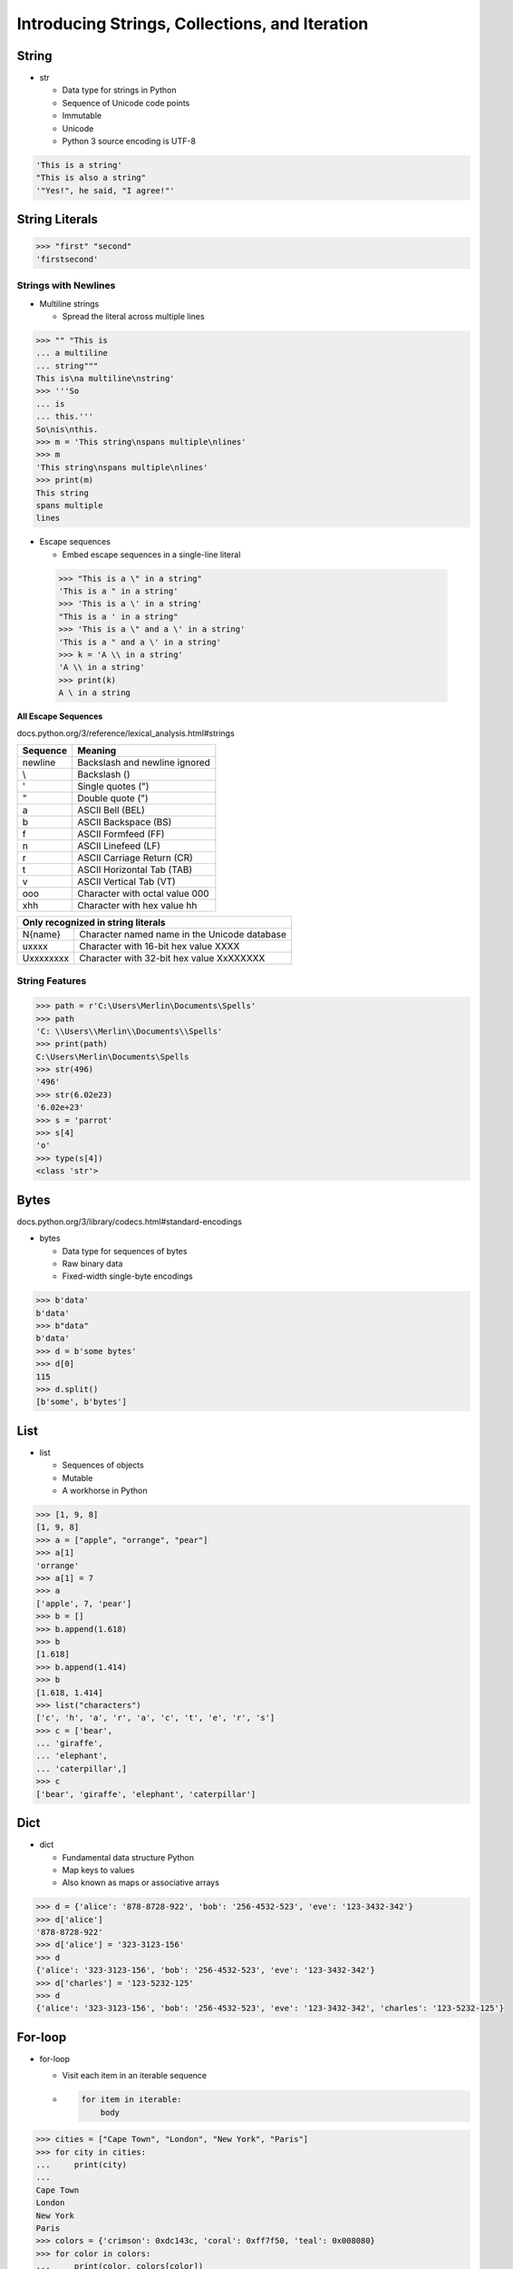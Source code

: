 Introducing Strings, Collections, and Iteration
===============================================

String
------

- str

  - Data type for strings in Python
  - Sequence of Unicode code points
  - Immutable
  - Unicode
  - Python 3 source encoding is UTF-8

.. code-block:: py

  'This is a string'
  "This is also a string"
  '"Yes!", he said, "I agree!"'

String Literals
---------------

.. code-block:: py

  >>> "first" "second"
  'firstsecond'

Strings with Newlines
^^^^^^^^^^^^^^^^^^^^^

- Multiline strings

  - Spread the literal across multiple lines

.. code-block:: none

  >>> "" "This is
  ... a multiline
  ... string"""
  This is\na multiline\nstring'
  >>> '''So
  ... is
  ... this.'''
  So\nis\nthis.
  >>> m = 'This string\nspans multiple\nlines'
  >>> m
  'This string\nspans multiple\nlines'
  >>> print(m)
  This string
  spans multiple
  lines

- Escape sequences

  - Embed escape sequences in a single-line literal

 .. code-block:: none

   >>> "This is a \" in a string"
   'This is a " in a string'
   >>> 'This is a \' in a string'
   "This is a ' in a string"
   >>> 'This is a \" and a \' in a string'
   'This is a " and a \' in a string'
   >>> k = 'A \\ in a string'
   'A \\ in a string'
   >>> print(k)
   A \ in a string

**All Escape Sequences**

docs.python.org/3/reference/lexical_analysis.html#strings

+------------+----------------------------------------------+
| Sequence   | Meaning                                      |
+============+==============================================+
| \newline   | Backslash and newline ignored                |
+------------+----------------------------------------------+
| \\         | Backslash (\)                                |
+------------+----------------------------------------------+
| \'         | Single quotes (")                            |
+------------+----------------------------------------------+
| \"         | Double quote (")                             |
+------------+----------------------------------------------+
| \a         | ASCII Bell (BEL)                             |
+------------+----------------------------------------------+
| \b         | ASCII Backspace (BS)                         |
+------------+----------------------------------------------+
| \f         | ASCII Formfeed (FF)                          |
+------------+----------------------------------------------+
| \n         | ASCII Linefeed (LF)                          |
+------------+----------------------------------------------+
| \r         | ASCII Carriage Return (CR)                   |
+------------+----------------------------------------------+
| \t         | ASCII Horizontal Tab (TAB)                   |
+------------+----------------------------------------------+
| \v         | ASCII Vertical Tab (VT)                      |
+------------+----------------------------------------------+
| \ooo       | Character with octal value 000               |
+------------+----------------------------------------------+
| \xhh       | Character with hex value hh                  |
+------------+----------------------------------------------+

+------------+----------------------------------------------+
| Only recognized in string literals                        |
+============+==============================================+
| \N{name}   | Character named name in the Unicode database |
+------------+----------------------------------------------+
| \uxxxx     | Character with 16-bit hex value XXXX         |
+------------+----------------------------------------------+
| \Uxxxxxxxx | Character with 32-bit hex value XxXXXXXX     |
+------------+----------------------------------------------+

String Features
^^^^^^^^^^^^^^^

.. code-block:: none

  >>> path = r'C:\Users\Merlin\Documents\Spells'
  >>> path
  'C: \\Users\\Merlin\\Documents\\Spells'
  >>> print(path)
  C:\Users\Merlin\Documents\Spells
  >>> str(496)
  '496'
  >>> str(6.02e23)
  '6.02e+23'
  >>> s = 'parrot'
  >>> s[4]
  'o'
  >>> type(s[4])
  <class 'str'>

Bytes
-----

docs.python.org/3/library/codecs.html#standard-encodings

- bytes

  - Data type for sequences of bytes
  - Raw binary data
  - Fixed-width single-byte encodings

.. code-block:: none

  >>> b'data'
  b'data'
  >>> b"data"
  b'data'
  >>> d = b'some bytes'
  >>> d[0]
  115
  >>> d.split()
  [b'some', b'bytes']

List
----

- list

  - Sequences of objects
  - Mutable
  - A workhorse in Python

.. code-block:: none

  >>> [1, 9, 8]
  [1, 9, 8]
  >>> a = ["apple", "orrange", "pear"]
  >>> a[1]
  'orrange'
  >>> a[1] = 7
  >>> a
  ['apple', 7, 'pear']
  >>> b = []
  >>> b.append(1.618)
  >>> b
  [1.618]
  >>> b.append(1.414)
  >>> b
  [1.618, 1.414]
  >>> list("characters")
  ['c', 'h', 'a', 'r', 'a', 'c', 't', 'e', 'r', 's']
  >>> c = ['bear',
  ... 'giraffe',
  ... 'elephant',
  ... 'caterpillar',]
  >>> c
  ['bear', 'giraffe', 'elephant', 'caterpillar']

Dict
----

- dict

  - Fundamental data structure Python
  - Map keys to values
  - Also known as maps or associative arrays

.. code-block:: none

  >>> d = {'alice': '878-8728-922', 'bob': '256-4532-523', 'eve': '123-3432-342'}
  >>> d['alice']
  '878-8728-922'
  >>> d['alice'] = '323-3123-156'
  >>> d
  {'alice': '323-3123-156', 'bob': '256-4532-523', 'eve': '123-3432-342'}
  >>> d['charles'] = '123-5232-125'
  >>> d
  {'alice': '323-3123-156', 'bob': '256-4532-523', 'eve': '123-3432-342', 'charles': '123-5232-125'}

For-loop
--------

- for-loop

  - Visit each item in an iterable sequence
  - .. code-block:: none

      for item in iterable:
          body

.. code-block:: none

  >>> cities = ["Cape Town", "London", "New York", "Paris"]
  >>> for city in cities:
  ...     print(city)
  ...
  Cape Town
  London
  New York
  Paris
  >>> colors = {'crimson': 0xdc143c, 'coral': 0xff7f50, 'teal': 0x008080}
  >>> for color in colors:
  ...     print(color, colors[color])
  ...
  crimson 14423100
  coral 16744272
  teal 32896

Putting it all Together
-----------------------

.. code-block:: none

  >>> from urllib.request import urlopen
  >>> story = urlopen('http://sixty-north.com/c/t.txt')
  >>>
  >>> story_words = []
  >>> for line in story:
  ...     line_words = line.split()
  ...     for word in line_words:
  ...         story_words.append(word)
  ...
  >>> story.close()
  >>> story_words
  [b'It', b'was', b'the', b'best', b'of', b'times', b'it', b'was', b'the', b'worst', b'of', b'times', b'it', b'was', b'the', b'age', b'of', b'wisdom', b'it', b'was', b'the', b'age', b'of', b'foolishness', b'it', b'was', b'the', b'epoch', b'of', b'belief', b'it', b'was', b'the', b'epoch', b'of', b'incredulity', b'it', b'was', b'the', b'season', b'of', b'Light', b'it', b'was', b'the', b'season', b'of', b'Darkness', b'it', b'was', b'the', b'spring', b'of', b'hope', b'it', b'was', b'the', b'winter', b'of', b'despair', b'we', b'had', b'everything', b'before', b'us', b'we', b'had', b'nothing', b'before', b'us', b'we', b'were', b'all', b'going', b'direct', b'to', b'Heaven', b'we', b'were', b'all', b'going', b'direct', b'the', b'other', b'way', b'in', b'short', b'the', b'period', b'was', b'so', b'far', b'like', b'the', b'present', b'period', b'that', b'some', b'of', b'its', b'noisiest', b'authorities', b'insisted', b'on', b'its', b'being', b'received', b'for', b'good', b'or', b'for', b'evil', b'in', b'the', b'superlative', b'degree', b'of', b'comparison', b'only']

Recall Bytes
^^^^^^^^^^^^

- Bytes literals prefixed with lowercase 'b'
- HTTP data is provided as bytes
- Use bytes.decode() to get strings

.. code-block:: none

  >>> story = urlopen('http://sixty-north.com/c/t.txt')
  >>> story_words = []
  >>> for line in story:
  ...     line_words = line.decode('utf8').split()
  ...     for word in line_words:
  ...         story_words.append(word)
  ...
  >>> story.close()
  >>> story_words
  ['It', 'was', 'the', 'best', 'of', 'times', 'it', 'was', 'the', 'worst', 'of', 'times', 'it', 'was', 'the', 'age', 'of', 'wisdom', 'it', 'was', 'the', 'age', 'of', 'foolishness', 'it', 'was', 'the', 'epoch', 'of', 'belief', 'it', 'was', 'the', 'epoch', 'of', 'incredulity', 'it', 'was', 'the', 'season', 'of', 'Light', 'it', 'was', 'the', 'season', 'of', 'Darkness', 'it', 'was', 'the', 'spring', 'of', 'hope', 'it', 'was', 'the', 'winter', 'of', 'despair', 'we', 'had', 'everything', 'before', 'us', 'we', 'had', 'nothing', 'before', 'us', 'we', 'were', 'all', 'going', 'direct', 'to', 'Heaven', 'we', 'were', 'all', 'going', 'direct', 'the', 'other', 'way', 'in', 'short', 'the', 'period', 'was', 'so', 'far', 'like', 'the', 'present', 'period', 'that', 'some', 'of', 'its', 'noisiest', 'authorities', 'insisted', 'on', 'its', 'being', 'received', 'for', 'good', 'or', 'for', 'evil', 'in', 'the', 'superlative', 'degree', 'of', 'comparison', 'only']

